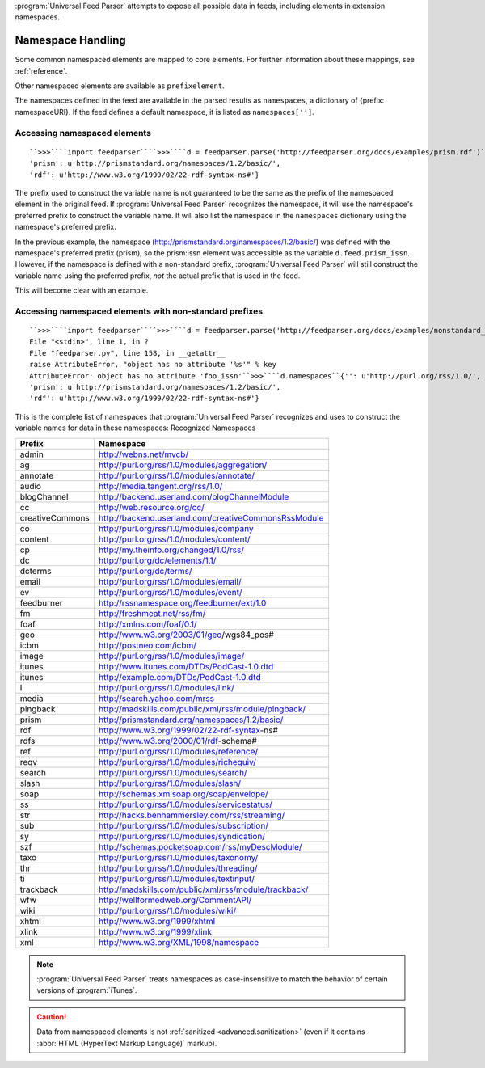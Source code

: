 .. _advanced.namespaces:






:program:`Universal Feed Parser` attempts to expose all possible data in feeds, including elements in extension namespaces.

Namespace Handling
==================

Some common namespaced elements are mapped to core elements.  For further information about these mappings, see :ref:`reference`.

Other namespaced elements are available as ``prefixelement``.

The namespaces defined in the feed are available in the parsed results as ``namespaces``, a dictionary of {prefix: namespaceURI}.  If the feed defines a default namespace, it is listed as ``namespaces['']``.


Accessing namespaced elements
-----------------------------
::


    ``>>>````import feedparser````>>>````d = feedparser.parse('http://feedparser.org/docs/examples/prism.rdf')````>>>````d.feed.prism_issn``u'0028-0836'``>>>````d.namespaces``{'': u'http://purl.org/rss/1.0/',
    'prism': u'http://prismstandard.org/namespaces/1.2/basic/',
    'rdf': u'http://www.w3.org/1999/02/22-rdf-syntax-ns#'}



The prefix used to construct the variable name is not guaranteed to be the same as the prefix of the namespaced element in the original feed.  If :program:`Universal Feed Parser` recognizes the namespace, it will use the namespace's preferred prefix to construct the variable name.  It will also list the namespace in the ``namespaces`` dictionary using the namespace's preferred prefix.


In the previous example, the namespace (http://prismstandard.org/namespaces/1.2/basic/) was defined with the namespace's preferred prefix (prism), so the prism:issn element was accessible as the variable ``d.feed.prism_issn``.  However, if the namespace is defined with a non-standard prefix, :program:`Universal Feed Parser` will still construct the variable name using the preferred prefix, *not* the actual prefix that is used in the feed.


This will become clear with an example.


Accessing namespaced elements with non-standard prefixes
--------------------------------------------------------
::


    ``>>>````import feedparser````>>>````d = feedparser.parse('http://feedparser.org/docs/examples/nonstandard_prefix.rdf')````>>>````d.feed.prism_issn``u'0028-0836'``>>>````d.feed.foo_issn``Traceback (most recent call last):
    File "<stdin>", line 1, in ?
    File "feedparser.py", line 158, in __getattr__
    raise AttributeError, "object has no attribute '%s'" % key
    AttributeError: object has no attribute 'foo_issn'``>>>````d.namespaces``{'': u'http://purl.org/rss/1.0/',
    'prism': u'http://prismstandard.org/namespaces/1.2/basic/',
    'rdf': u'http://www.w3.org/1999/02/22-rdf-syntax-ns#'}



This is the complete list of namespaces that :program:`Universal Feed Parser` recognizes and uses to construct the variable names for data in these namespaces:
Recognized Namespaces


=============== =====================================================
Prefix          Namespace                                            
=============== =====================================================
admin           http://webns.net/mvcb/                               
ag              http://purl.org/rss/1.0/modules/aggregation/         
annotate        http://purl.org/rss/1.0/modules/annotate/            
audio           http://media.tangent.org/rss/1.0/                    
blogChannel     http://backend.userland.com/blogChannelModule        
cc              http://web.resource.org/cc/                          
creativeCommons http://backend.userland.com/creativeCommonsRssModule 
co              http://purl.org/rss/1.0/modules/company              
content         http://purl.org/rss/1.0/modules/content/             
cp              http://my.theinfo.org/changed/1.0/rss/               
dc              http://purl.org/dc/elements/1.1/                     
dcterms         http://purl.org/dc/terms/                            
email           http://purl.org/rss/1.0/modules/email/               
ev              http://purl.org/rss/1.0/modules/event/               
feedburner      http://rssnamespace.org/feedburner/ext/1.0           
fm              http://freshmeat.net/rss/fm/                         
foaf            http://xmlns.com/foaf/0.1/                           
geo             http://www.w3.org/2003/01/geo/wgs84_pos#             
icbm            http://postneo.com/icbm/                             
image           http://purl.org/rss/1.0/modules/image/               
itunes          http://www.itunes.com/DTDs/PodCast-1.0.dtd           
itunes          http://example.com/DTDs/PodCast-1.0.dtd              
l               http://purl.org/rss/1.0/modules/link/                
media           http://search.yahoo.com/mrss                         
pingback        http://madskills.com/public/xml/rss/module/pingback/ 
prism           http://prismstandard.org/namespaces/1.2/basic/       
rdf             http://www.w3.org/1999/02/22-rdf-syntax-ns#          
rdfs            http://www.w3.org/2000/01/rdf-schema#                
ref             http://purl.org/rss/1.0/modules/reference/           
reqv            http://purl.org/rss/1.0/modules/richequiv/           
search          http://purl.org/rss/1.0/modules/search/              
slash           http://purl.org/rss/1.0/modules/slash/               
soap            http://schemas.xmlsoap.org/soap/envelope/            
ss              http://purl.org/rss/1.0/modules/servicestatus/       
str             http://hacks.benhammersley.com/rss/streaming/        
sub             http://purl.org/rss/1.0/modules/subscription/        
sy              http://purl.org/rss/1.0/modules/syndication/         
szf             http://schemas.pocketsoap.com/rss/myDescModule/      
taxo            http://purl.org/rss/1.0/modules/taxonomy/            
thr             http://purl.org/rss/1.0/modules/threading/           
ti              http://purl.org/rss/1.0/modules/textinput/           
trackback       http://madskills.com/public/xml/rss/module/trackback/
wfw             http://wellformedweb.org/CommentAPI/                 
wiki            http://purl.org/rss/1.0/modules/wiki/                
xhtml           http://www.w3.org/1999/xhtml                         
xlink           http://www.w3.org/1999/xlink                         
xml             http://www.w3.org/XML/1998/namespace                 
=============== =====================================================






.. note:: :program:`Universal Feed Parser` treats namespaces as case-insensitive to match the behavior of certain versions of :program:`iTunes`.


.. caution:: Data from namespaced elements is not :ref:`sanitized <advanced.sanitization>` (even if it contains :abbr:`HTML (HyperText Markup Language)` markup).